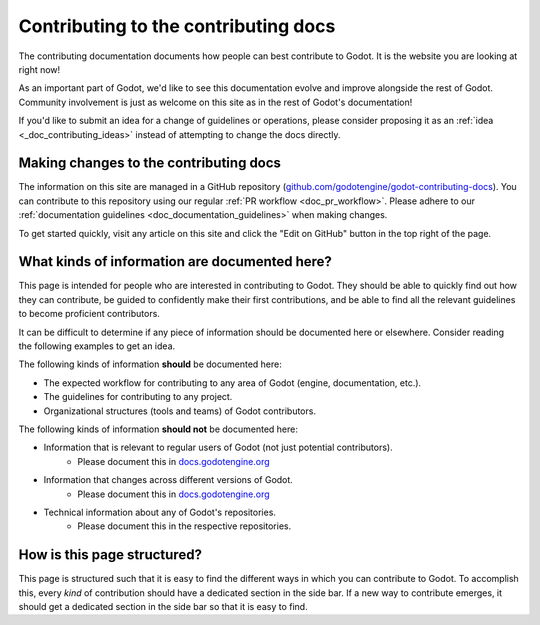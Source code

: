 .. _doc_updating_the_contributing_docs:

Contributing to the contributing docs
=====================================

The contributing documentation documents how people can best contribute
to Godot. It is the website you are looking at right now!

As an important part of Godot, we'd like to see this documentation evolve
and improve alongside the rest of Godot. Community involvement is just as
welcome on this site as in the rest of Godot's documentation!

If you'd like to submit an idea for a change of guidelines or operations,
please consider proposing it as an :ref:`idea <_doc_contributing_ideas>`
instead of attempting to change the docs directly.

Making changes to the contributing docs
---------------------------------------

The information on this site are managed in a GitHub repository
(`github.com/godotengine/godot-contributing-docs <https://github.com/godotengine/godot-contributing-docs>`__).
You can contribute to this repository using our regular
:ref:`PR workflow <doc_pr_workflow>`. Please adhere to our
:ref:`documentation guidelines <doc_documentation_guidelines>` when making
changes.

To get started quickly, visit any article on this site and click the "Edit
on GitHub" button in the top right of the page.

What kinds of information are documented here?
----------------------------------------------

This page is intended for people who are interested in contributing to
Godot. They should be able to quickly find out how they can contribute,
be guided to confidently make their first contributions, and be able to
find all the relevant guidelines to become proficient contributors.

It can be difficult to determine if any piece of information should be
documented here or elsewhere. Consider reading the following examples
to get an idea.

The following kinds of information **should** be documented here:

* The expected workflow for contributing to any area of Godot (engine, documentation, etc.).
* The guidelines for contributing to any project.
* Organizational structures (tools and teams) of Godot contributors.

The following kinds of information **should not** be documented here:

* Information that is relevant to regular users of Godot (not just potential contributors).
    * Please document this in `docs.godotengine.org <https://docs.godotengine.org>`__
* Information that changes across different versions of Godot.
    * Please document this in `docs.godotengine.org <https://docs.godotengine.org>`__
* Technical information about any of Godot's repositories.
    * Please document this in the respective repositories.

How is this page structured?
----------------------------

This page is structured such that it is easy to find the different ways
in which you can contribute to Godot. To accomplish this, every *kind*
of contribution should have a dedicated section in the side bar. If a new
way to contribute emerges, it should get a dedicated section in the side
bar so that it is easy to find.
